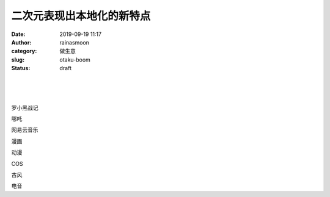 二次元表现出本地化的新特点
##########################
:date: 2019-09-19 11:17
:author: rainasmoon
:category: 做生意
:slug: otaku-boom
:status: draft

| 
|  
|  

罗小黑战记

哪吒

网易云音乐

漫画

动漫

COS

古风

电音



